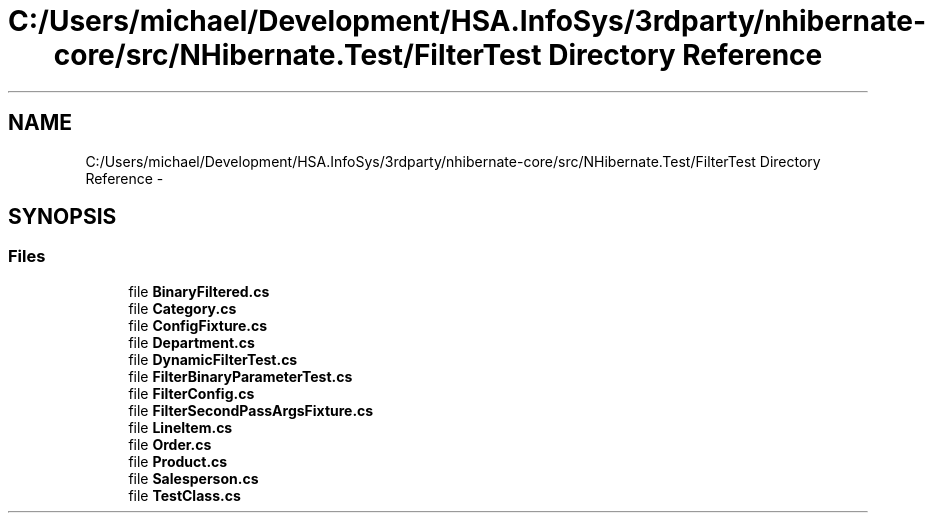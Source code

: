 .TH "C:/Users/michael/Development/HSA.InfoSys/3rdparty/nhibernate-core/src/NHibernate.Test/FilterTest Directory Reference" 3 "Fri Jul 5 2013" "Version 1.0" "HSA.InfoSys" \" -*- nroff -*-
.ad l
.nh
.SH NAME
C:/Users/michael/Development/HSA.InfoSys/3rdparty/nhibernate-core/src/NHibernate.Test/FilterTest Directory Reference \- 
.SH SYNOPSIS
.br
.PP
.SS "Files"

.in +1c
.ti -1c
.RI "file \fBBinaryFiltered\&.cs\fP"
.br
.ti -1c
.RI "file \fBCategory\&.cs\fP"
.br
.ti -1c
.RI "file \fBConfigFixture\&.cs\fP"
.br
.ti -1c
.RI "file \fBDepartment\&.cs\fP"
.br
.ti -1c
.RI "file \fBDynamicFilterTest\&.cs\fP"
.br
.ti -1c
.RI "file \fBFilterBinaryParameterTest\&.cs\fP"
.br
.ti -1c
.RI "file \fBFilterConfig\&.cs\fP"
.br
.ti -1c
.RI "file \fBFilterSecondPassArgsFixture\&.cs\fP"
.br
.ti -1c
.RI "file \fBLineItem\&.cs\fP"
.br
.ti -1c
.RI "file \fBOrder\&.cs\fP"
.br
.ti -1c
.RI "file \fBProduct\&.cs\fP"
.br
.ti -1c
.RI "file \fBSalesperson\&.cs\fP"
.br
.ti -1c
.RI "file \fBTestClass\&.cs\fP"
.br
.in -1c
